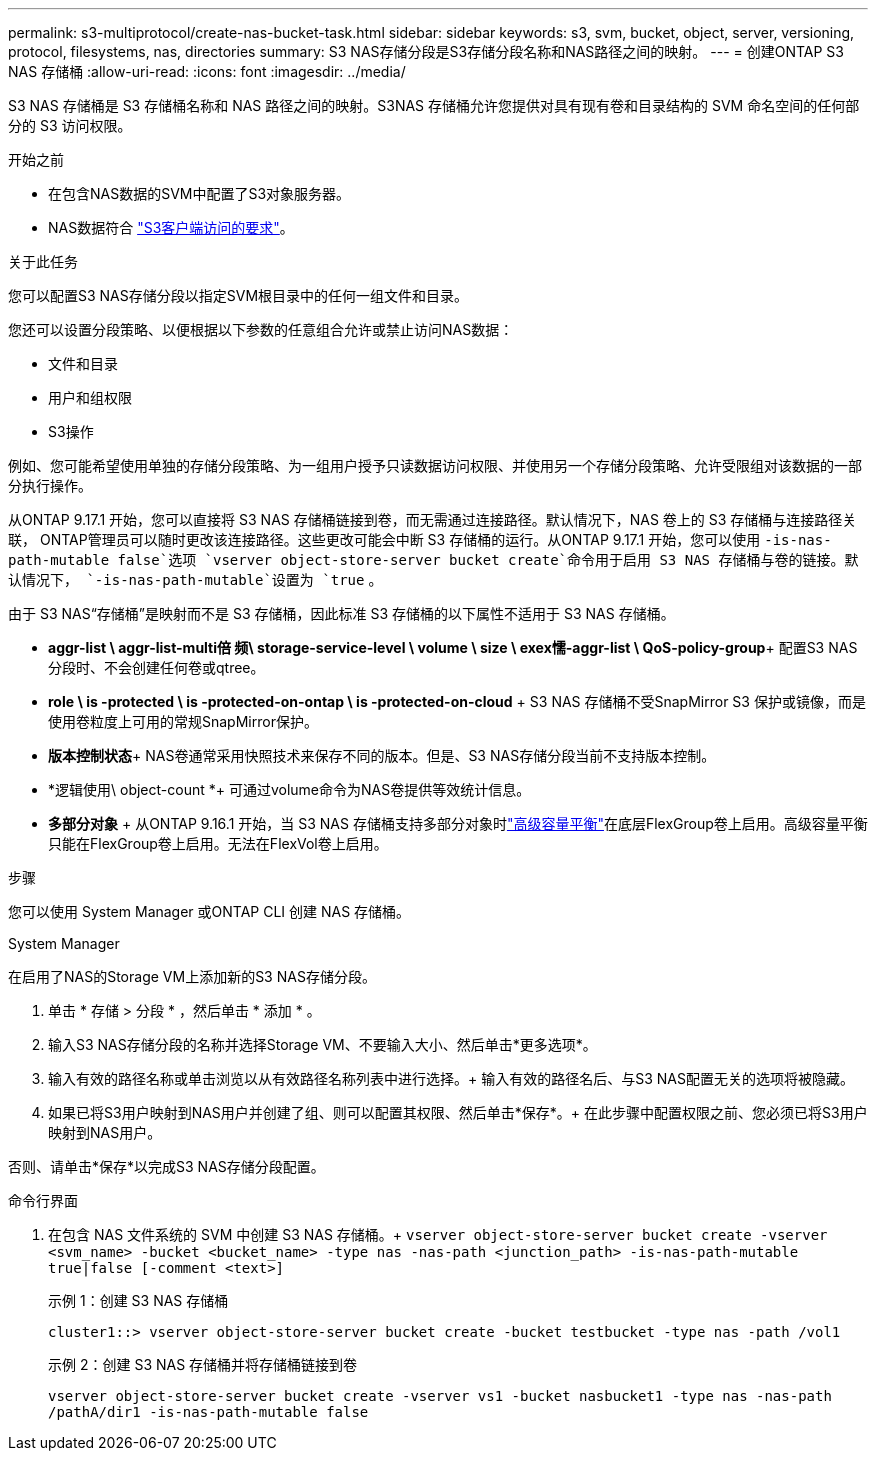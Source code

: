 ---
permalink: s3-multiprotocol/create-nas-bucket-task.html 
sidebar: sidebar 
keywords: s3, svm, bucket, object, server, versioning, protocol, filesystems, nas, directories 
summary: S3 NAS存储分段是S3存储分段名称和NAS路径之间的映射。  
---
= 创建ONTAP S3 NAS 存储桶
:allow-uri-read: 
:icons: font
:imagesdir: ../media/


[role="lead"]
S3 NAS 存储桶是 S3 存储桶名称和 NAS 路径之间的映射。S3NAS 存储桶允许您提供对具有现有卷和目录结构的 SVM 命名空间的任何部分的 S3 访问权限。

.开始之前
* 在包含NAS数据的SVM中配置了S3对象服务器。
* NAS数据符合 link:nas-data-requirements-client-access-reference.html["S3客户端访问的要求"]。


.关于此任务
您可以配置S3 NAS存储分段以指定SVM根目录中的任何一组文件和目录。

您还可以设置分段策略、以便根据以下参数的任意组合允许或禁止访问NAS数据：

* 文件和目录
* 用户和组权限
* S3操作


例如、您可能希望使用单独的存储分段策略、为一组用户授予只读数据访问权限、并使用另一个存储分段策略、允许受限组对该数据的一部分执行操作。

从ONTAP 9.17.1 开始，您可以直接将 S3 NAS 存储桶链接到卷，而无需通过连接路径。默认情况下，NAS 卷上的 S3 存储桶与连接路径关联， ONTAP管理员可以随时更改该连接路径。这些更改可能会中断 S3 存储桶的运行。从ONTAP 9.17.1 开始，您可以使用 `-is-nas-path-mutable false`选项 `vserver object-store-server bucket create`命令用于启用 S3 NAS 存储桶与卷的链接。默认情况下，  `-is-nas-path-mutable`设置为 `true` 。

由于 S3 NAS“存储桶”是映射而不是 S3 存储桶，因此标准 S3 存储桶的以下属性不适用于 S3 NAS 存储桶。

* *aggr-list \ aggr-list-multi倍 频\ storage-service-level \ volume \ size \ exex懦-aggr-list \ QoS-policy-group*+
配置S3 NAS分段时、不会创建任何卷或qtree。
* *role \ is -protected \ is -protected-on-ontap \ is -protected-on-cloud* + S3 NAS 存储桶不受SnapMirror S3 保护或镜像，而是使用卷粒度上可用的常规SnapMirror保护。
* *版本控制状态*+ NAS卷通常采用快照技术来保存不同的版本。但是、S3 NAS存储分段当前不支持版本控制。
* *逻辑使用\ object-count *+
可通过volume命令为NAS卷提供等效统计信息。
* *多部分对象* + 从ONTAP 9.16.1 开始，当 S3 NAS 存储桶支持多部分对象时link:../flexgroup/enable-adv-capacity-flexgroup-task.html["高级容量平衡"]在底层FlexGroup卷上启用。高级容量平衡只能在FlexGroup卷上启用。无法在FlexVol卷上启用。


.步骤
您可以使用 System Manager 或ONTAP CLI 创建 NAS 存储桶。

[role="tabbed-block"]
====
.System Manager
--
在启用了NAS的Storage VM上添加新的S3 NAS存储分段。

. 单击 * 存储 > 分段 * ，然后单击 * 添加 * 。
. 输入S3 NAS存储分段的名称并选择Storage VM、不要输入大小、然后单击*更多选项*。
. 输入有效的路径名称或单击浏览以从有效路径名称列表中进行选择。+
输入有效的路径名后、与S3 NAS配置无关的选项将被隐藏。
. 如果已将S3用户映射到NAS用户并创建了组、则可以配置其权限、然后单击*保存*。+
在此步骤中配置权限之前、您必须已将S3用户映射到NAS用户。


否则、请单击*保存*以完成S3 NAS存储分段配置。

--
.命令行界面
--
. 在包含 NAS 文件系统的 SVM 中创建 S3 NAS 存储桶。+ 
`vserver object-store-server bucket create -vserver <svm_name> -bucket <bucket_name> -type nas -nas-path <junction_path> -is-nas-path-mutable true|false [-comment <text>]`
+
示例 1：创建 S3 NAS 存储桶

+
`cluster1::> vserver object-store-server bucket create -bucket testbucket -type nas -path /vol1`

+
示例 2：创建 S3 NAS 存储桶并将存储桶链接到卷

+
`vserver object-store-server bucket create -vserver vs1 -bucket nasbucket1 -type nas -nas-path /pathA/dir1 -is-nas-path-mutable false`



--
====